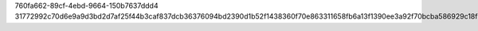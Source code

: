 760fa662-89cf-4ebd-9664-150b7637ddd4
31772992c70d6e9a9d3bd2d7af25f44b3caf837dcb36376094bd2390d1b52f1438360f70e863311658fb6a13f1390ee3a92f70bcba586929c18fb2362cbc5a56
